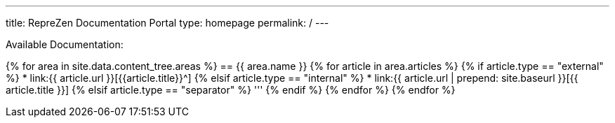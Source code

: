 ---
title: RepreZen Documentation Portal
type: homepage
permalink: /
---

Available Documentation:

{% for area in site.data.content_tree.areas %}
== {{ area.name }}
{% for article in area.articles %}
{% if article.type == "external" %}
* link:{{ article.url }}[{{article.title}}^]
{% elsif article.type == "internal" %}
* link:{{ article.url | prepend: site.baseurl }}[{{ article.title }}]
{% elsif article.type == "separator" %}
'''
{% endif %}
{% endfor %}
{% endfor %}
